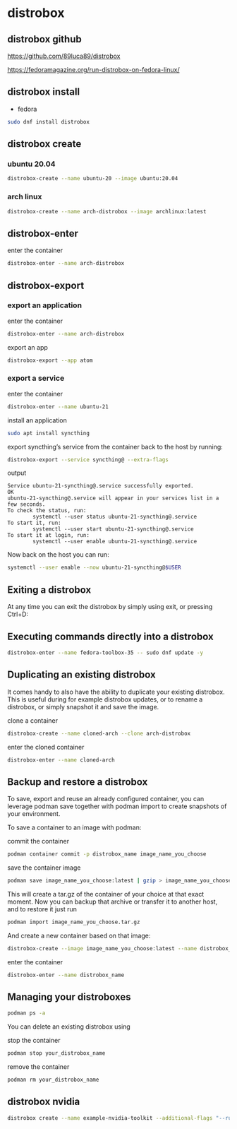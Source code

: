 #+STARTUP: content
* distrobox
** distrobox github

[[https://github.com/89luca89/distrobox]]

[[https://fedoramagazine.org/run-distrobox-on-fedora-linux/]]

** distrobox install

+ fedora

#+begin_src sh
sudo dnf install distrobox
#+end_src

** distrobox create
*** ubuntu 20.04

#+begin_src sh
distrobox-create --name ubuntu-20 --image ubuntu:20.04
#+end_src

*** arch linux

#+begin_src sh
distrobox-create --name arch-distrobox --image archlinux:latest
#+end_src

** distrobox-enter

enter the container

#+begin_src sh
distrobox-enter --name arch-distrobox
#+end_src

** distrobox-export
*** export an application

enter the container

#+begin_src sh
distrobox-enter --name arch-distrobox
#+end_src

export an app

#+begin_src sh
distrobox-export --app atom
#+end_src

*** export a service

enter the container

#+begin_src sh
distrobox-enter --name ubuntu-21
#+end_src

install an application

#+begin_src sh
sudo apt install syncthing
#+end_src

export syncthing’s service from the container back to the host by running:

#+begin_src sh
distrobox-export --service syncthing@ --extra-flags
#+end_src

output

#+begin_example
Service ubuntu-21-syncthing@.service successfully exported.
OK
ubuntu-21-syncthing@.service will appear in your services list in a few seconds.
To check the status, run:
        systemctl --user status ubuntu-21-syncthing@.service
To start it, run:
        systemctl --user start ubuntu-21-syncthing@.service
To start it at login, run:
        systemctl --user enable ubuntu-21-syncthing@.service
#+end_example

Now back on the host you can run:

#+begin_src sh
systemctl --user enable --now ubuntu-21-syncthing@$USER
#+end_src

** Exiting a distrobox

At any time you can exit the distrobox by simply using exit, or pressing Ctrl+D:

** Executing commands directly into a distrobox

#+begin_src sh
distrobox-enter --name fedora-toolbox-35 -- sudo dnf update -y
#+end_src

** Duplicating an existing distrobox

It comes handy to also have the ability to duplicate your existing distrobox. This is useful during for example distrobox updates, or to rename a distrobox, or simply snapshot it and save the image.

clone a container

#+begin_src sh
distrobox-create --name cloned-arch --clone arch-distrobox
#+end_src

enter the cloned container

#+begin_src sh
distrobox-enter --name cloned-arch
#+end_src

** Backup and restore a distrobox

To save, export and reuse an already configured container, you can leverage podman save together with podman import to create snapshots of your environment.

To save a container to an image with podman:

commit the container

#+begin_src sh
podman container commit -p distrobox_name image_name_you_choose
#+end_src

save the container image

#+begin_src sh
podman save image_name_you_choose:latest | gzip > image_name_you_choose.tar.gz
#+end_src

This will create a tar.gz of the container of your choice at that exact moment.
Now you can backup that archive or transfer it to another host, and to restore it just run

#+begin_src sh
podman import image_name_you_choose.tar.gz
#+end_src

And create a new container based on that image:

#+begin_src sh
distrobox-create --image image_name_you_choose:latest --name distrobox_name
#+end_src

enter the container

#+begin_src sh
distrobox-enter --name distrobox_name
#+end_src

** Managing your distroboxes

#+begin_src sh
podman ps -a
#+end_src

You can delete an existing distrobox using

stop the container

#+begin_src sh
podman stop your_distrobox_name
#+end_src

remove the container

#+begin_src sh
podman rm your_distrobox_name
#+end_src

** distrobox nvidia

#+begin_src sh
distrobox create --name example-nvidia-toolkit --additional-flags "--runtime=nvidia -e NVIDIA_VISIBLE_DEVICES=all -e NVIDIA_DRIVER_CAPABILITIES=all" --image nvidia/cuda
#+end_src
